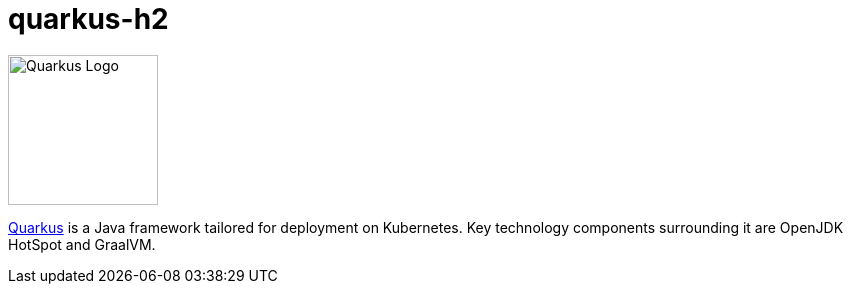 = quarkus-h2
:uri-quarkus-home: https://quarkus.io/

image::https://raw.githubusercontent.com/quarkusio/quarkusio.github.io/develop/assets/images/quarkiverse_icon_default.svg[Quarkus Logo,150,role="right"]

{uri-quarkus-home}[Quarkus^] is a Java framework tailored for deployment on Kubernetes.
Key technology components surrounding it are OpenJDK HotSpot and GraalVM.
